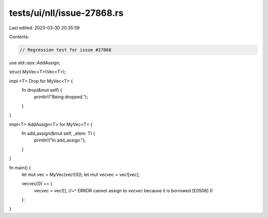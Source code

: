 tests/ui/nll/issue-27868.rs
===========================

Last edited: 2023-03-30 20:35:59

Contents:

.. code-block:: rs

    // Regression test for issue #27868

use std::ops::AddAssign;

struct MyVec<T>(Vec<T>);

impl <T> Drop for MyVec<T> {
    fn drop(&mut self) {
        println!("Being dropped.");
    }
}

impl<T> AddAssign<T> for MyVec<T> {
    fn add_assign(&mut self, _elem: T) {
        println!("In add_assign.");
    }
}

fn main() {
    let mut vec = MyVec(vec![0]);
    let mut vecvec = vec![vec];

    vecvec[0] += {
        vecvec = vec![];
        //~^ ERROR cannot assign to `vecvec` because it is borrowed [E0506]
        0
    };
}


